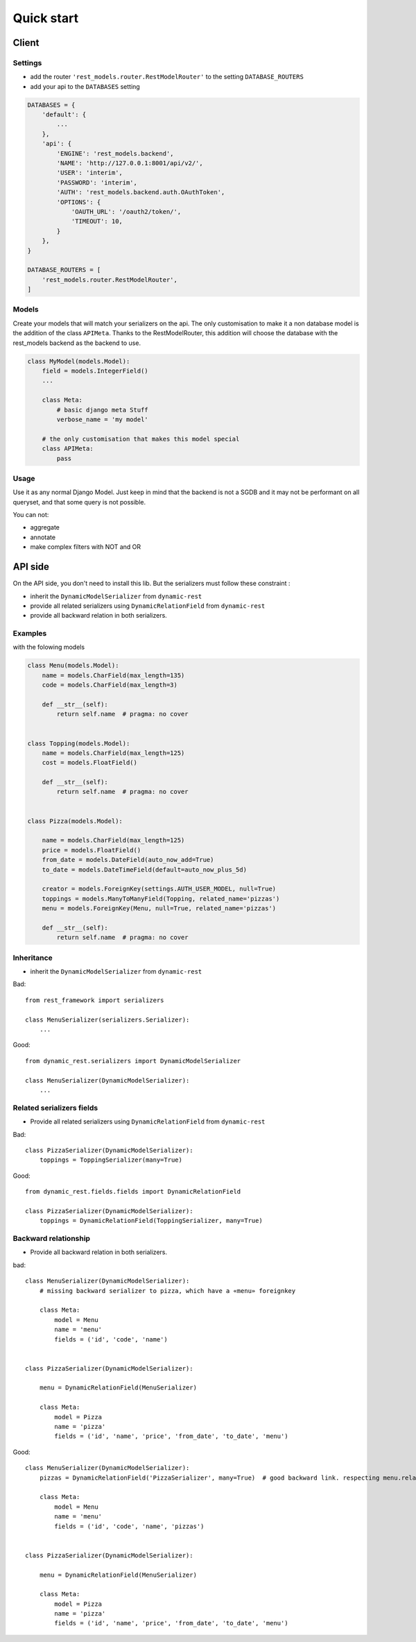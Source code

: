Quick start
###########


Client
******



Settings
========

- add the router ``'rest_models.router.RestModelRouter'`` to the setting ``DATABASE_ROUTERS``
- add your api to the ``DATABASES`` setting


.. code-block:: python

    DATABASES = {
        'default': {
            ...
        },
        'api': {
            'ENGINE': 'rest_models.backend',
            'NAME': 'http://127.0.0.1:8001/api/v2/',
            'USER': 'interim',
            'PASSWORD': 'interim',
            'AUTH': 'rest_models.backend.auth.OAuthToken',
            'OPTIONS': {
                'OAUTH_URL': '/oauth2/token/',
                'TIMEOUT': 10,
            }
        },
    }

    DATABASE_ROUTERS = [
        'rest_models.router.RestModelRouter',
    ]



Models
======

Create your models that will match your serializers on the api.
The only customisation to make it a non database model is the addition of the class ``APIMeta``.
Thanks to the RestModelRouter, this addition will choose the database with the rest_models backend
as the backend to use.

.. code-block:: python

    class MyModel(models.Model):
        field = models.IntegerField()
        ...

        class Meta:
            # basic django meta Stuff
            verbose_name = 'my model'

        # the only customisation that makes this model special
        class APIMeta:
            pass

Usage
=====

Use it as any normal Django Model. Just keep in mind that the backend is not a SGDB and it may not be
performant on all queryset, and that some query is not possible.

You can not:

- aggregate
- annotate
- make complex filters with NOT and OR

API side
********

On the API side, you don't need to install this lib. But the serializers must follow these constraint :

- inherit the ``DynamicModelSerializer`` from ``dynamic-rest``
- provide all related serializers using ``DynamicRelationField`` from ``dynamic-rest``
- provide all backward relation in both serializers.


Examples
========

with the folowing models

.. code-block:: python

    class Menu(models.Model):
        name = models.CharField(max_length=135)
        code = models.CharField(max_length=3)

        def __str__(self):
            return self.name  # pragma: no cover


    class Topping(models.Model):
        name = models.CharField(max_length=125)
        cost = models.FloatField()

        def __str__(self):
            return self.name  # pragma: no cover


    class Pizza(models.Model):

        name = models.CharField(max_length=125)
        price = models.FloatField()
        from_date = models.DateField(auto_now_add=True)
        to_date = models.DateTimeField(default=auto_now_plus_5d)

        creator = models.ForeignKey(settings.AUTH_USER_MODEL, null=True)
        toppings = models.ManyToManyField(Topping, related_name='pizzas')
        menu = models.ForeignKey(Menu, null=True, related_name='pizzas')

        def __str__(self):
            return self.name  # pragma: no cover





Inheritance
===========

* inherit the ``DynamicModelSerializer`` from ``dynamic-rest``

Bad::

    from rest_framework import serializers

    class MenuSerializer(serializers.Serializer):
        ...


Good::

    from dynamic_rest.serializers import DynamicModelSerializer

    class MenuSerializer(DynamicModelSerializer):
        ...

Related serializers fields
==========================

* Provide all related serializers using ``DynamicRelationField`` from ``dynamic-rest``

Bad::


    class PizzaSerializer(DynamicModelSerializer):
        toppings = ToppingSerializer(many=True)

Good::

    from dynamic_rest.fields.fields import DynamicRelationField

    class PizzaSerializer(DynamicModelSerializer):
        toppings = DynamicRelationField(ToppingSerializer, many=True)

Backward relationship
=====================

* Provide all backward relation in both serializers.

bad::


    class MenuSerializer(DynamicModelSerializer):
        # missing backward serializer to pizza, which have a «menu» foreignkey

        class Meta:
            model = Menu
            name = 'menu'
            fields = ('id', 'code', 'name')


    class PizzaSerializer(DynamicModelSerializer):

        menu = DynamicRelationField(MenuSerializer)

        class Meta:
            model = Pizza
            name = 'pizza'
            fields = ('id', 'name', 'price', 'from_date', 'to_date', 'menu')


Good::

    class MenuSerializer(DynamicModelSerializer):
        pizzas = DynamicRelationField('PizzaSerializer', many=True)  # good backward link. respecting menu.related_name

        class Meta:
            model = Menu
            name = 'menu'
            fields = ('id', 'code', 'name', 'pizzas')


    class PizzaSerializer(DynamicModelSerializer):

        menu = DynamicRelationField(MenuSerializer)

        class Meta:
            model = Pizza
            name = 'pizza'
            fields = ('id', 'name', 'price', 'from_date', 'to_date', 'menu')


